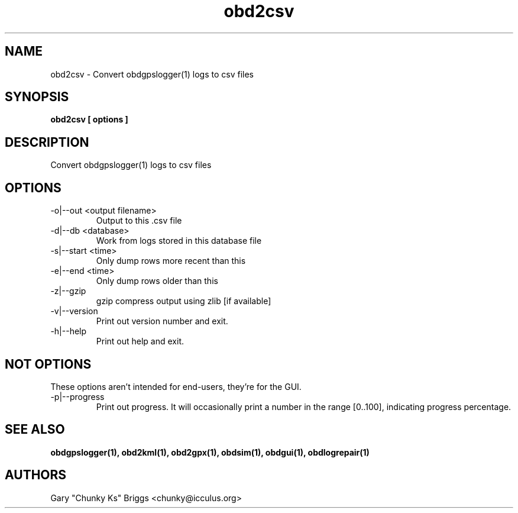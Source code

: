 .TH obd2csv 1
.SH NAME
obd2csv \- Convert obdgpslogger(1) logs to csv files

.SH SYNOPSIS
.B obd2csv [ options ]

.SH DESCRIPTION
.IX Header "DESCRIPTION"
Convert obdgpslogger(1) logs to csv files

.SH OPTIONS
.IX Header "OPTIONS"
.IP "-o|--out <output filename>"
Output to this .csv file
.IP "-d|--db <database>"
Work from logs stored in this database file
.IP "-s|--start <time>"
Only dump rows more recent than this
.IP "-e|--end <time>"
Only dump rows older than this
.IP "-z|--gzip"
gzip compress output using zlib [if available]
.IP "-v|--version"
Print out version number and exit.
.IP "-h|--help"
Print out help and exit.
 
.SH NOT OPTIONS
.IX Header "NOT OPTIONS"
These options aren't intended for end-users, they're for the GUI.
.IP "-p|--progress"
Print out progress. It will occasionally print a number in the range
[0..100], indicating progress percentage.

.SH SEE ALSO
.IX Header "SEE ALSO"
.BR "obdgpslogger(1), obd2kml(1), obd2gpx(1), obdsim(1), obdgui(1), obdlogrepair(1)"

.SH AUTHORS
Gary "Chunky Ks" Briggs <chunky@icculus.org>

